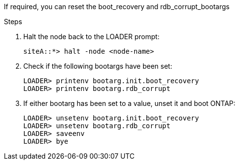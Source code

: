 
// === Reset the boot_recovery and rdb_corrupt bootargs

[.lead]
If required, you can reset the boot_recovery and rdb_corrupt_bootargs

.Steps

. Halt the node back to the LOADER prompt:
+
----
siteA::*> halt -node <node-name>
----

. Check if the following bootargs have been set:
+
----
LOADER> printenv bootarg.init.boot_recovery
LOADER> printenv bootarg.rdb_corrupt
----

. If either bootarg has been set to a value, unset it and boot ONTAP:
+
----
LOADER> unsetenv bootarg.init.boot_recovery
LOADER> unsetenv bootarg.rdb_corrupt
LOADER> saveenv
LOADER> bye
----

// 2025 Oct 09, ONTAPDOC-3365
// BURT 1471046 June 27th 2022
